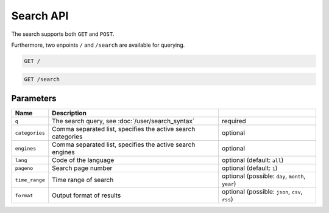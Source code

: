Search API
==========

The search supports both ``GET`` and ``POST``.

Furthermore, two enpoints ``/`` and ``/search`` are available for querying.

.. code:: sh

    GET /

.. code:: sh

    GET /search

Parameters
``````````

+------------------+----------------------------------------------------------------------------------------------------+--------------------------------------------------+
| Name             | Description                                                                                        |                                                  |
+==================+====================================================================================================+==================================================+
| ``q``            | The search query, see :doc:`/user/search_syntax`                                                   | required                                         |
+------------------+----------------------------------------------------------------------------------------------------+--------------------------------------------------+
| ``categories``   | Comma separated list, specifies the active search categories                                       | optional                                         |
+------------------+----------------------------------------------------------------------------------------------------+--------------------------------------------------+
| ``engines``      | Comma separated list, specifies the active search engines                                          | optional                                         |
+------------------+----------------------------------------------------------------------------------------------------+--------------------------------------------------+
| ``lang``         | Code of the language                                                                               | optional (default: ``all``)                      |
+------------------+----------------------------------------------------------------------------------------------------+--------------------------------------------------+
| ``pageno``       | Search page number                                                                                 | optional (default: ``1``)                        |
+------------------+----------------------------------------------------------------------------------------------------+--------------------------------------------------+
| ``time_range``   | Time range of search                                                                               | optional (possible: ``day``, ``month``, ``year``)|
+------------------+----------------------------------------------------------------------------------------------------+--------------------------------------------------+
| ``format``       | Output format of results                                                                           | optional (possible: ``json``, ``csv``, ``rss``)  |
+------------------+----------------------------------------------------------------------------------------------------+--------------------------------------------------+
